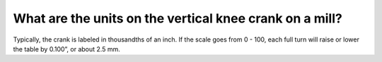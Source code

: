 What are the units on the vertical knee crank on a mill?
==========
Typically, the crank is labeled in thousandths of an inch. If the scale goes from 0 - 100, each full turn will raise or lower the table by 0.100”, or about 2.5 mm.
